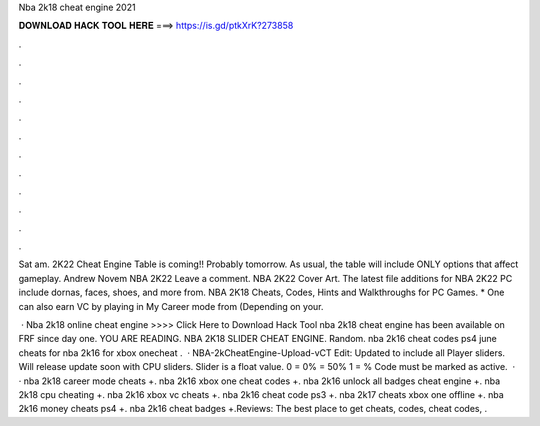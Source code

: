 Nba 2k18 cheat engine 2021



𝐃𝐎𝐖𝐍𝐋𝐎𝐀𝐃 𝐇𝐀𝐂𝐊 𝐓𝐎𝐎𝐋 𝐇𝐄𝐑𝐄 ===> https://is.gd/ptkXrK?273858



.



.



.



.



.



.



.



.



.



.



.



.

Sat am. 2K22 Cheat Engine Table is coming!! Probably tomorrow. As usual, the table will include ONLY options that affect gameplay. Andrew Novem NBA 2K22 Leave a comment. NBA 2K22 Cover Art. The latest file additions for NBA 2K22 PC include dornas, faces, shoes, and more from. NBA 2K18 Cheats, Codes, Hints and Walkthroughs for PC Games. * One can also earn VC by playing in My Career mode from (Depending on your.

 · Nba 2k18 online cheat engine >>>> Click Here to Download Hack Tool nba 2k18 cheat engine has been available on FRF since day one. YOU ARE READING. NBA 2K18 SLIDER CHEAT ENGINE. Random. nba 2k16 cheat codes ps4 june cheats for nba 2k16 for xbox onecheat .  · NBA-2kCheatEngine-Upload-vCT Edit: Updated to include all Player sliders. Will release update soon with CPU sliders. Slider is a float value. 0 = 0% = 50% 1 = % Code must be marked as active.  · · nba 2k18 career mode cheats +. nba 2k16 xbox one cheat codes +. nba 2k16 unlock all badges cheat engine +. nba 2k18 cpu cheating +. nba 2k16 xbox vc cheats +. nba 2k16 cheat code ps3 +. nba 2k17 cheats xbox one offline +. nba 2k16 money cheats ps4 +. nba 2k16 cheat badges +.Reviews: The best place to get cheats, codes, cheat codes, .
